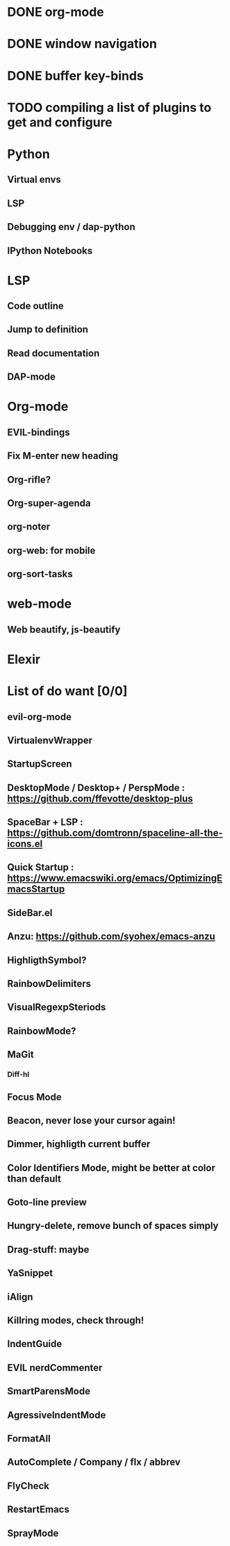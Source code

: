 * DONE org-mode
* DONE window navigation
* DONE buffer key-binds
* TODO compiling a list of plugins to get and configure

* Python
** Virtual envs
** LSP
** Debugging env / dap-python
** IPython Notebooks
* LSP
** Code outline
** Jump to definition
** Read documentation
** DAP-mode

* Org-mode
** EVIL-bindings
** Fix M-enter new heading 
** Org-rifle?
** Org-super-agenda
** org-noter
** org-web: for mobile
** org-sort-tasks
   
* web-mode
**  Web beautify, js-beautify

* Elexir


* List of do want [0/0]

** evil-org-mode
** VirtualenvWrapper
** StartupScreen
** DesktopMode / Desktop+ / PerspMode : https://github.com/ffevotte/desktop-plus
** SpaceBar + LSP : https://github.com/domtronn/spaceline-all-the-icons.el
** Quick Startup : https://www.emacswiki.org/emacs/OptimizingEmacsStartup
** SideBar.el
** Anzu: https://github.com/syohex/emacs-anzu
** HighligthSymbol?
** RainbowDelimiters
** VisualRegexpSteriods
** RainbowMode?
** MaGit
*** Diff-hl
** Focus Mode
** Beacon, never lose your cursor again!
** Dimmer, highligth current buffer
** Color Identifiers Mode, might be better at color than default
** Goto-line preview
** Hungry-delete, remove bunch of spaces simply
** Drag-stuff: maybe
** YaSnippet
** iAlign
** Killring modes, check through!
** IndentGuide
** EVIL nerdCommenter
** SmartParensMode
** AgressiveIndentMode
** FormatAll
** AutoComplete / Company / flx / abbrev
** FlyCheck
** RestartEmacs
** SprayMode


